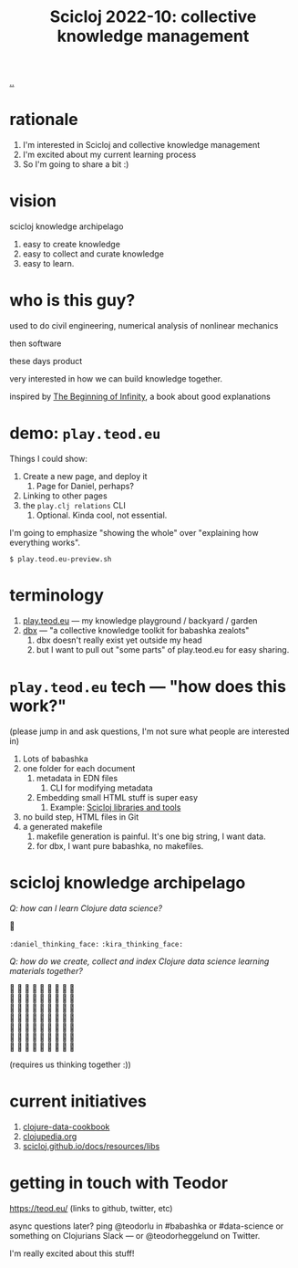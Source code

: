 :PROPERTIES:
:ID: 8f2d71cb-6c4a-49eb-a5a9-bbca92ad10d8
:END:
#+TITLE: Scicloj 2022-10: collective knowledge management

[[file:..][..]]

* rationale
1. I'm interested in Scicloj and collective knowledge management
2. I'm excited about my current learning process
3. So I'm going to share a bit :)
* vision
scicloj knowledge archipelago

1. easy to create knowledge
2. easy to collect and curate knowledge
3. easy to learn.
* who is this guy?
used to do civil engineering, numerical analysis of nonlinear mechanics

then software

these days product

very interested in how we can build knowledge together.

inspired by [[id:dde82bbc-e4c8-49c0-b577-dba0cba0bdf7][The Beginning of Infinity]], a book about good explanations
* demo: =play.teod.eu=
Things I could show:

1. Create a new page, and deploy it
   1. Page for Daniel, perhaps?
2. Linking to other pages
3. the =play.clj relations= CLI
   1. Optional. Kinda cool, not essential.

I'm going to emphasize "showing the whole" over "explaining how everything works".

#+begin_src shell-script
$ play.teod.eu-preview.sh
#+end_src
* terminology
1. [[id:0c9bef25-85ef-48e8-b4fd-d60160f177ec][play.teod.eu]] --- my knowledge playground / backyard / garden
2. [[id:f4762ab2-c1e5-4b90-9e59-be3ad6e6eafd][dbx]] --- "a collective knowledge toolkit for babashka zealots"
   1. dbx doesn't really exist yet outside my head
   2. but I want to pull out "some parts" of play.teod.eu for easy sharing.
* =play.teod.eu= tech --- "how does this work?"
(please jump in and ask questions, I'm not sure what people are interested in)

1. Lots of babashka
2. one folder for each document
   1. metadata in EDN files
      1. CLI for modifying metadata
   2. Embedding small HTML stuff is super easy
      1. Example: [[id:9eccb2aa-fe9a-4855-b0d3-8f89cbe1d825][Scicloj libraries and tools]]
3. no build step, HTML files in Git
4. a generated makefile
   1. makefile generation is painful.
      It's one big string, I want data.
   2. for dbx, I want pure babashka, no makefiles.
* scicloj knowledge archipelago
/Q: how can I learn Clojure data science?/

🤔

=:daniel_thinking_face:= =:kira_thinking_face:=

/Q: how do we create, collect and index Clojure data science learning materials together?/

#+begin_verse
🤔 🤔 🤔 🤔 🤔 🤔 🤔 🤔 🤔
🤔 🤔 🤔 🤔 🤔 🤔 🤔 🤔 🤔
🤔 🤔 🤔 🤔 🤔 🤔 🤔 🤔 🤔
🤔 🤔 🤔 🤔 🤔 🤔 🤔 🤔 🤔
🤔 🤔 🤔 🤔 🤔 🤔 🤔 🤔 🤔
🤔 🤔 🤔 🤔 🤔 🤔 🤔 🤔 🤔
🤔 🤔 🤔 🤔 🤔 🤔 🤔 🤔 🤔
#+end_verse

(requires us thinking together :))
* current initiatives
1. [[https://github.com/scicloj/clojure-data-cookbook][clojure-data-cookbook]]
2. [[https://github.com/clojupedia/clojupedia.org][clojupedia.org]]
3. [[https://scicloj.github.io/docs/resources/libs/][scicloj.github.io/docs/resources/libs]]
* getting in touch with Teodor
https://teod.eu/ (links to github, twitter, etc)

async questions later? ping @teodorlu in #babashka or #data-science or something on Clojurians Slack --- or @teodorheggelund on Twitter.

I'm really excited about this stuff!
